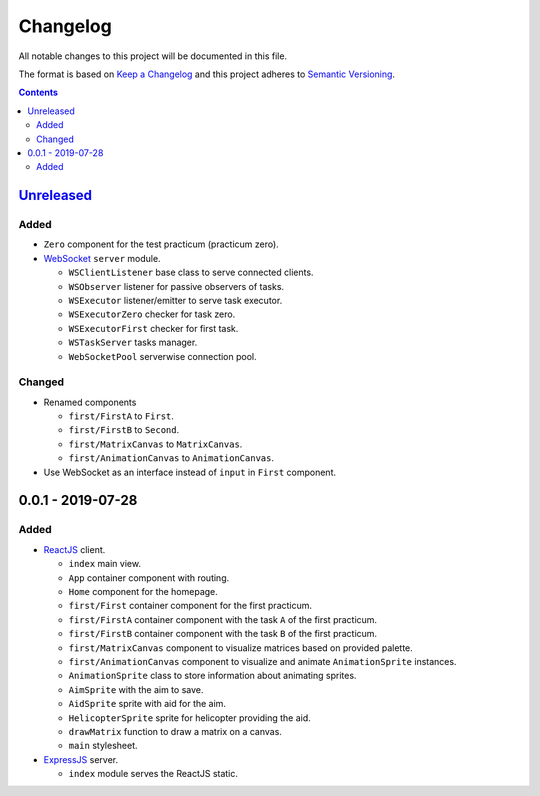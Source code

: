 =========
Changelog
=========

All notable changes to this project will be documented in this file.

The format is based on `Keep a Changelog`_
and this project adheres to `Semantic Versioning`_.

.. contents::
    :backlinks: none

Unreleased_
===========

Added
-----

- ``Zero`` component for the test practicum (practicum zero).

- WebSocket_ ``server`` module.

  - ``WSClientListener`` base class to serve connected clients.
  - ``WSObserver`` listener for passive observers of tasks.
  - ``WSExecutor`` listener/emitter to serve task executor.
  - ``WSExecutorZero`` checker for task zero.
  - ``WSExecutorFirst`` checker for first task.
  - ``WSTaskServer`` tasks manager.
  - ``WebSocketPool`` serverwise connection pool.

Changed
-------

- Renamed components

  - ``first/FirstA`` to ``First``.
  - ``first/FirstB`` to ``Second``.
  - ``first/MatrixCanvas`` to ``MatrixCanvas``.
  - ``first/AnimationCanvas`` to ``AnimationCanvas``.

- Use WebSocket as an interface instead of ``input`` in ``First`` component.

0.0.1 - 2019-07-28
==================

Added
-----

- ReactJS_ client.

  - ``index`` main view.
  - ``App`` container component with routing.
  - ``Home`` component for the homepage.
  - ``first/First`` container component for the first practicum.
  - ``first/FirstA`` container component
    with the task ``A`` of the first practicum.
  - ``first/FirstB`` container component
    with the task ``B`` of the first practicum.
  - ``first/MatrixCanvas`` component
    to visualize matrices based on provided palette.
  - ``first/AnimationCanvas`` component
    to visualize and animate ``AnimationSprite`` instances.
  - ``AnimationSprite`` class
    to store information about animating sprites.
  - ``AimSprite`` with the aim to save.
  - ``AidSprite`` sprite with aid for the aim.
  - ``HelicopterSprite`` sprite
    for helicopter providing the aid.
  - ``drawMatrix`` function to draw a matrix on a canvas.
  - ``main`` stylesheet.

- ExpressJS_ server.

  - ``index`` module serves the ReactJS static.

.. _Unreleased:
    https://github.com/char-lie/pattern-recognition-server/compare/v0.0.1...HEAD

.. _Keep a Changelog:
    http://keepachangelog.com/en/1.0.0
.. _Semantic Versioning:
    http://semver.org/spec/v2.0.0

.. _ReactJS:
    https://reactjs.org
.. _ExpressJS:
    https://expressjs.com
.. _WebSocket:
    https://github.com/websockets/ws
